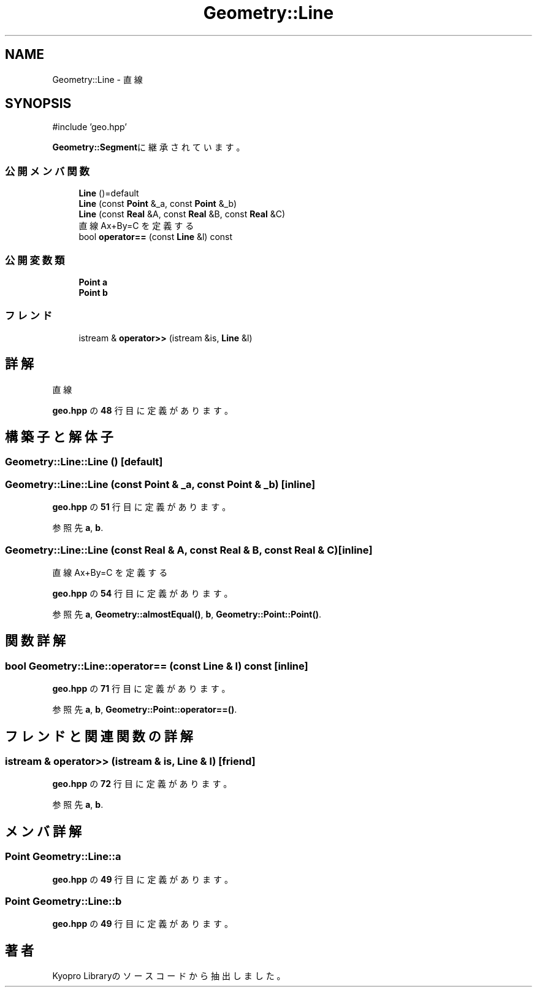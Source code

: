 .TH "Geometry::Line" 3 "Kyopro Library" \" -*- nroff -*-
.ad l
.nh
.SH NAME
Geometry::Line \- 直線  

.SH SYNOPSIS
.br
.PP
.PP
\fR#include 'geo\&.hpp'\fP
.PP
\fBGeometry::Segment\fPに継承されています。
.SS "公開メンバ関数"

.in +1c
.ti -1c
.RI "\fBLine\fP ()=default"
.br
.ti -1c
.RI "\fBLine\fP (const \fBPoint\fP &_a, const \fBPoint\fP &_b)"
.br
.ti -1c
.RI "\fBLine\fP (const \fBReal\fP &A, const \fBReal\fP &B, const \fBReal\fP &C)"
.br
.RI "直線 Ax+By=C を定義する "
.ti -1c
.RI "bool \fBoperator==\fP (const \fBLine\fP &l) const"
.br
.in -1c
.SS "公開変数類"

.in +1c
.ti -1c
.RI "\fBPoint\fP \fBa\fP"
.br
.ti -1c
.RI "\fBPoint\fP \fBb\fP"
.br
.in -1c
.SS "フレンド"

.in +1c
.ti -1c
.RI "istream & \fBoperator>>\fP (istream &is, \fBLine\fP &l)"
.br
.in -1c
.SH "詳解"
.PP 
直線 
.PP
 \fBgeo\&.hpp\fP の \fB48\fP 行目に定義があります。
.SH "構築子と解体子"
.PP 
.SS "Geometry::Line::Line ()\fR [default]\fP"

.SS "Geometry::Line::Line (const \fBPoint\fP & _a, const \fBPoint\fP & _b)\fR [inline]\fP"

.PP
 \fBgeo\&.hpp\fP の \fB51\fP 行目に定義があります。
.PP
参照先 \fBa\fP, \fBb\fP\&.
.SS "Geometry::Line::Line (const \fBReal\fP & A, const \fBReal\fP & B, const \fBReal\fP & C)\fR [inline]\fP"

.PP
直線 Ax+By=C を定義する 
.PP
 \fBgeo\&.hpp\fP の \fB54\fP 行目に定義があります。
.PP
参照先 \fBa\fP, \fBGeometry::almostEqual()\fP, \fBb\fP, \fBGeometry::Point::Point()\fP\&.
.SH "関数詳解"
.PP 
.SS "bool Geometry::Line::operator== (const \fBLine\fP & l) const\fR [inline]\fP"

.PP
 \fBgeo\&.hpp\fP の \fB71\fP 行目に定義があります。
.PP
参照先 \fBa\fP, \fBb\fP, \fBGeometry::Point::operator==()\fP\&.
.SH "フレンドと関連関数の詳解"
.PP 
.SS "istream & operator>> (istream & is, \fBLine\fP & l)\fR [friend]\fP"

.PP
 \fBgeo\&.hpp\fP の \fB72\fP 行目に定義があります。
.PP
参照先 \fBa\fP, \fBb\fP\&.
.SH "メンバ詳解"
.PP 
.SS "\fBPoint\fP Geometry::Line::a"

.PP
 \fBgeo\&.hpp\fP の \fB49\fP 行目に定義があります。
.SS "\fBPoint\fP Geometry::Line::b"

.PP
 \fBgeo\&.hpp\fP の \fB49\fP 行目に定義があります。

.SH "著者"
.PP 
 Kyopro Libraryのソースコードから抽出しました。
